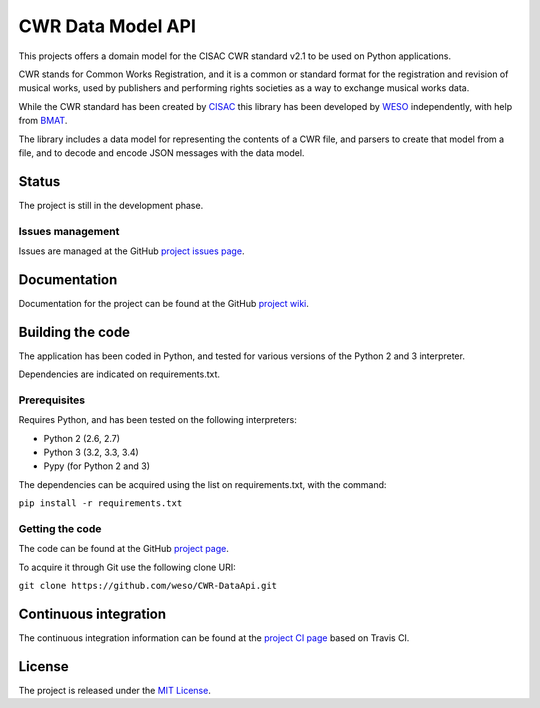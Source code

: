 CWR Data Model API
===================

This projects offers a domain model for the CISAC CWR standard v2.1 to be
used on Python applications.

CWR stands for Common Works Registration, and it is a common or standard
format for the registration and revision of musical works, used by
publishers and performing rights societies as a way to exchange musical
works data.

While the CWR standard has been created by `CISAC`_ this library has been
developed by `WESO`_ independently, with help from `BMAT`_.

The library includes a data model for representing the contents of a CWR
file, and parsers to create that model from a file, and to decode and
encode JSON messages with the data model.

Status
------

The project is still in the development phase.

Issues management
~~~~~~~~~~~~~~~~~

Issues are managed at the GitHub `project issues page`_.

Documentation
-------------

Documentation for the project can be found at the GitHub `project
wiki`_.

Building the code
-----------------

The application has been coded in Python, and tested for various
versions of the Python 2 and 3 interpreter.

Dependencies are indicated on requirements.txt.

Prerequisites
~~~~~~~~~~~~~

Requires Python, and has been tested on the following interpreters:

- Python 2 (2.6, 2.7)
- Python 3 (3.2, 3.3, 3.4)
- Pypy (for Python 2 and 3)

The dependencies can be acquired using the list on requirements.txt,
with the command:

``pip install -r requirements.txt``

Getting the code
~~~~~~~~~~~~~~~~

The code can be found at the GitHub `project page`_.

To acquire it through Git use the following clone URI:

``git clone https://github.com/weso/CWR-DataApi.git``

Continuous integration
----------------------

The continuous integration information can be found at the `project CI
page`_ based on Travis CI.

License
-------

The project is released under the `MIT License`_.

.. _CISAC: http://www.cisac.org/
.. _BMAT: http://www.bmat.com/
.. _WESO: http://www.weso.es/
.. _project issues page: https://travis-ci.org/weso/CWR-DataApi/issues
.. _project wiki: https://github.com/weso/CWR-DataApi/wiki
.. _project page: https://github.com/weso/CWR-DataApi
.. _project CI page: https://travis-ci.org/weso/CWR-DataApi
.. _MIT License: http://www.opensource.org/licenses/mit-license.php
